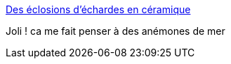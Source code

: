 :jbake-type: post
:jbake-status: published
:jbake-title: Des éclosions d’échardes en céramique
:jbake-tags: art,sculpture,abstrait,_mois_mai,_année_2015
:jbake-date: 2015-05-23
:jbake-depth: ../
:jbake-uri: shaarli/1432389164000.adoc
:jbake-source: https://nicolas-delsaux.hd.free.fr/Shaarli?searchterm=http%3A%2F%2Fwww.laboiteverte.fr%2Fdes-eclosions-dechardes-en-ceramique%2F&searchtags=art+sculpture+abstrait+_mois_mai+_ann%C3%A9e_2015
:jbake-style: shaarli

http://www.laboiteverte.fr/des-eclosions-dechardes-en-ceramique/[Des éclosions d’échardes en céramique]

Joli ! ca me fait penser à des anémones de mer
